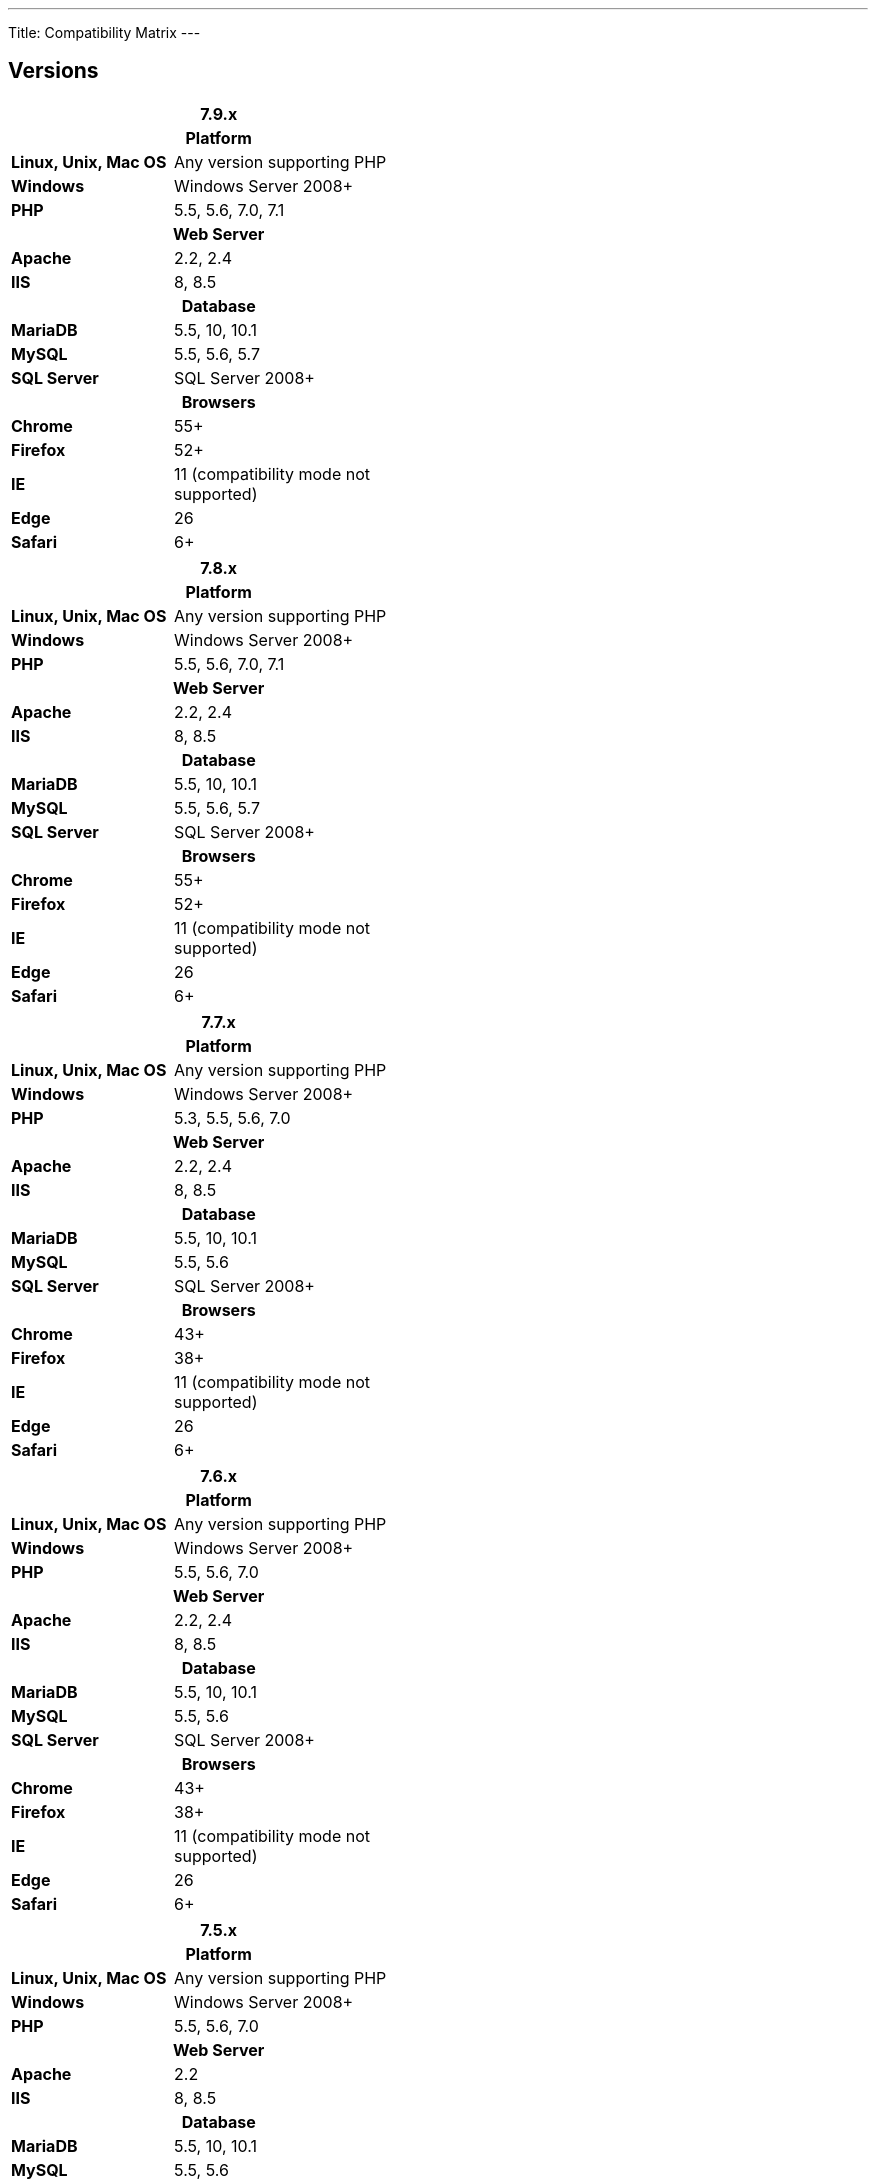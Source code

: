 ---
Title: Compatibility Matrix
---

== Versions

[float="left"]
[cols="19,30" width="49"]
|====
2+^|7.9.x

2+^h| Platform 

|*Linux, Unix, Mac OS* | Any version supporting PHP 

|*Windows* | Windows Server 2008+

|*PHP* | 5.5, 5.6, 7.0, 7.1 

2+^h| Web Server 

|*Apache* |2.2, 2.4 

|*IIS* |8, 8.5

2+^h| Database 

|*MariaDB* |5.5, 10, 10.1 

|*MySQL* |5.5, 5.6, 5.7 

|*SQL Server* |SQL Server 2008+

2+^h| Browsers 

|*Chrome* |55+ 

|*Firefox* |52+

|*IE* |11 (compatibility mode not supported) 

|*Edge* |26 

|*Safari* |6+
|====

[float="right"]
[cols="19,30", width="49"]
|====
2+^|7.8.x

2+h|Platform

s|Linux, Unix, Mac OS |Any version supporting PHP 

s|Windows |Windows Server 2008+ 

s|PHP |5.5, 5.6, 7.0, 7.1 

2+h|Web Server

s|Apache |2.2, 2.4

s|IIS |8, 8.5

2+h|Database

s|MariaDB |5.5, 10, 10.1

s|MySQL |5.5, 5.6, 5.7

s|SQL Server |SQL Server 2008+

2+h|Browsers

s|Chrome |55+ 

s|Firefox |52+

s|IE |11 (compatibility mode not supported)

s|Edge |26 

s|Safari |6+
|====

[float="left"]
[cols="19,30", width="49"]
|====
2+^|7.7.x

2+h| Platform 

s|Linux, Unix, Mac OS |Any version supporting PHP 

s|Windows |Windows Server 2008+

s|PHP |5.3, 5.5, 5.6, 7.0

2+h| Web Server 

s|Apache |2.2, 2.4 

s|IIS |8, 8.5

2+h| Database 

s|MariaDB |5.5, 10, 10.1

s|MySQL |5.5, 5.6 

s|SQL Server |SQL Server 2008+

2+h|Browsers

s|Chrome |43+ 

s|Firefox |38+

s|IE |11 (compatibility mode not supported) 

s|Edge |26 

s|Safari |6+ 
|====

[float="right"]
[cols="19,30", width="49"]
|====
2+^|7.6.x

2+h|Platform

s|Linux, Unix, Mac OS |Any version supporting PHP

s|Windows |Windows Server 2008+ 

s|PHP |5.5, 5.6, 7.0 

2+h|Web Server 

s|Apache |2.2, 2.4 

s|IIS |8, 8.5

2+h|Database 

s|MariaDB |5.5, 10, 10.1

s|MySQL |5.5, 5.6 

s|SQL Server |SQL Server 2008+

2+h|Browsers 

s|Chrome |43+

s|Firefox |38+

s|IE |11 (compatibility mode not supported) 

s|Edge |26 

s|Safari |6+
|====

[float="left"]
[cols="19,30", width="49"]
|====
2+^|7.5.x

2+h|Platform  

s|Linux, Unix, Mac OS |Any version supporting PHP 

s|Windows |Windows Server 2008+

s|PHP |5.5, 5.6, 7.0 

2+h|Web Server

s|Apache |2.2

s|IIS |8, 8.5 

2+h|Database 

s|MariaDB |5.5, 10, 10.1

s|MySQL |5.5, 5.6 

s|SQL Server |SQL Server 2008+

2+h|Browsers

s|Chrome |43+ 

s|Firefox |38+

s|IE |11 (compatibility mode not supported) 

s|Edge |26 

s|Safari |6+
|====

[float="right"]
[cols="19,30", width="49"]
|====
2+^|7.4.x

2+h|Platform 

s|Linux, Unix, Mac OS |Any version supporting PHP 

s|Windows |Windows Server 2008+ 

s|PHP |5.3, 5.4, 5.5, 5.6 

2+h|Web Server

s|Apache |2.0, 2.2 

s|IIS |7.0, 7.5, 8, 8.5 

2+h| Database 

s|MariaDB |5.5, 10, 10.1 

s|MySQL |5.1, 5.5, 5.6 

s|SQL Server |SQL Server 2008+

2+h| Browsers

s|Chrome |38+ 

s|Firefox |32+

s|IE |9, 10, 11 (compatibility mode not supported) 

s|Safari |6+ 
|====

